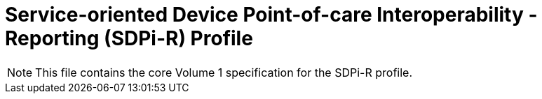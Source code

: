 = Service-oriented Device Point-of-care Interoperability - Reporting (SDPi-R) Profile


NOTE:  This file contains the core Volume 1 specification for the SDPi-R profile.

